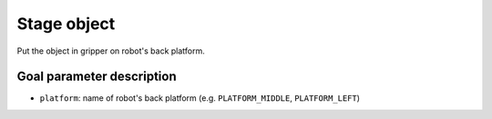 .. _mir_stage_object:

Stage object
============

Put the object in gripper on robot's back platform.

Goal parameter description
--------------------------

- ``platform``: name of robot's back platform (e.g. ``PLATFORM_MIDDLE``, ``PLATFORM_LEFT``) 
